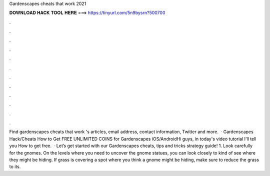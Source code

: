 Gardenscapes cheats that work 2021

𝐃𝐎𝐖𝐍𝐋𝐎𝐀𝐃 𝐇𝐀𝐂𝐊 𝐓𝐎𝐎𝐋 𝐇𝐄𝐑𝐄 ===> https://tinyurl.com/5n9bysrn?500700

.

.

.

.

.

.

.

.

.

.

.

.

Find gardenscapes cheats that work 's articles, email address, contact information, Twitter and more.  · Gardenscapes Hack/Cheats How to Get FREE UNLIMITED COINS for Gardenscapes iOS/AndroidHi guys, in today's video tutorial I'll tell you How to get free.  · Let’s get started with our Gardenscapes cheats, tips and tricks strategy guide! 1. Look carefully for the gnomes. On the levels where you need to uncover the gnome statues, you can look closely to kind of see where they might be hiding. If grass is covering a spot where you think a gnome might be hiding, make sure to reduce the grass to its.
